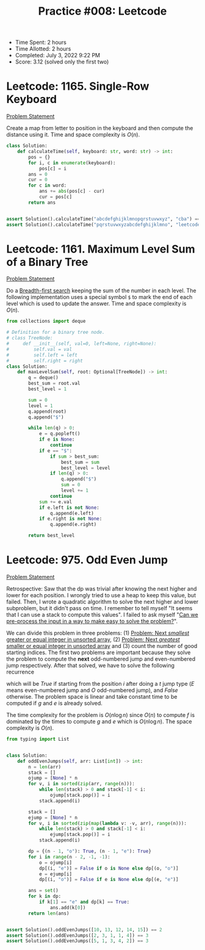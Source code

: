 :PROPERTIES:
:ID:       FCA477AF-14F2-4294-9570-5D321E7C53B4
:END:
#+TITLE: Practice #008: Leetcode

- Time Spent: 2 hours
- Time Allotted: 2 hours
- Completed: July 3, 2022 9:22 PM
- Score: 3.12 (solved only the first two)


* Leetcode: 1165. Single-Row Keyboard
:PROPERTIES:
:ID:       4AC01586-F394-447E-9C40-53DC2E08FD23
:END:
[[https://leetcode.com/problems/single-row-keyboard/][Problem Statement]]

Create a map from letter to position in the keyboard and then compute the distance using it.  Time and space complexity is $O(n)$.

#+begin_src python
  class Solution:
      def calculateTime(self, keyboard: str, word: str) -> int:
          pos = {}
          for i, c in enumerate(keyboard):
              pos[c] = i
          ans = 0
          cur = 0
          for c in word:
              ans += abs(pos[c] - cur)
              cur = pos[c]
          return ans


  assert Solution().calculateTime("abcdefghijklmnopqrstuvwxyz", "cba") == 4
  assert Solution().calculateTime("pqrstuvwxyzabcdefghijklmno", "leetcode") == 73
#+end_src

* Leetcode: 1161. Maximum Level Sum of a Binary Tree
:PROPERTIES:
:ID:       A2D2B126-9D20-4270-9680-3CA9994C7590
:END:
[[https://leetcode.com/problems/maximum-level-sum-of-a-binary-tree/][Problem Statement]]

Do a [[id:AF8E855B-7F09-4A2C-BA75-DBA1FFEEF56F][Breadth-first search]] keeping the sum of the number in each level.  The following implementation uses a special symbol =$= to mark the end of each level which is used to update the answer.  Time and space complexity is $O(n)$.

#+begin_src python
  from collections import deque

  # Definition for a binary tree node.
  # class TreeNode:
  #     def __init__(self, val=0, left=None, right=None):
  #         self.val = val
  #         self.left = left
  #         self.right = right
  class Solution:
      def maxLevelSum(self, root: Optional[TreeNode]) -> int:
          q = deque()
          best_sum = root.val
          best_level = 1

          sum = 0
          level = 1
          q.append(root)
          q.append("$")

          while len(q) > 0:
              e = q.popleft()
              if e is None:
                  continue
              if e == "$":
                  if sum > best_sum:
                      best_sum = sum
                      best_level = level
                  if len(q) > 0:
                      q.append("$")
                      sum = 0
                      level += 1
                  continue
              sum += e.val
              if e.left is not None:
                  q.append(e.left)
              if e.right is not None:
                  q.append(e.right)

          return best_level
#+end_src

* Leetcode: 975. Odd Even Jump
:PROPERTIES:
:ID:       508859CE-E7D1-41B7-A3D9-5DCDDB7B4803
:END:
[[https://leetcode.com/problems/odd-even-jump/][Problem Statement]]

Retrospective: Saw that the dp was trivial after knowing the next higher and lower for each position.  I wrongly tried to use a heap to keep this value, but failed.  Then, I wrote a quadratic algorithm to solve the next higher and lower subproblem, but it didn't pass on time.  I remember to tell myself "It seems that I can use a stack to compute this values".  I failed to ask myself "[[id:42B21DBC-4951-4AF2-8C41-A646F5675365][Can we pre-process the input in a way to make easy to solve the problem?]]".

We can divide this problem in three problems: (1) [[id:3AF9BB42-14CD-444D-9130-D3B0B23F89E7][Problem: Next /smallest/ greater or equal integer in unsorted array]], (2) [[id:C5F5ED6F-39FE-49C4-99AB-27E45AFE761F][Problem: Next /greatest/ smaller or equal integer in unsorted array]] and (3) count the number of good starting indices.  The first two problems are important because they solve the problem to compute the *next* odd-numbered jump and even-numbered jump respectively.  After that solved, we have to solve the following recurrence

\begin{equation*}
  f(i, t)=\begin{cases}
    1, & \mbox{if $i = n-1$ \\
    f(g(i), E) & \mbox{if $t = O$ and $g(i) \neq False$} \\
    f(e(i), O) & \mbox{if $t = E$ and $e(i) \neq False$} \\
    False & \mbox{otherwise}.
  \end{cases}
\end{equation*}

which will be $True$ if starting from the position $i$ after doing a $t$ jump type ($E$ means even-numbered jump and $O$ odd-numbered jump), and $False$ otherwise.  The problem space is linear and take constant time to be computed if $g$ and $e$ is already solved.

The time complexity for the problem is $O(n \log n)$ since $O(n)$ to compute $f$ is dominated by the times to compute $g$ and $e$ which is $O(n \log n)$.  The space complexity is $O(n)$.

#+begin_src python
  from typing import List


  class Solution:
      def oddEvenJumps(self, arr: List[int]) -> int:
          n = len(arr)
          stack = []
          ojump = [None] * n
          for v, i in sorted(zip(arr, range(n))):
              while len(stack) > 0 and stack[-1] < i:
                  ojump[stack.pop()] = i
              stack.append(i)

          stack = []
          ejump = [None] * n
          for v, i in sorted(zip(map(lambda v: -v, arr), range(n))):
              while len(stack) > 0 and stack[-1] < i:
                  ejump[stack.pop()] = i
              stack.append(i)

          dp = {(n - 1, "o"): True, (n - 1, "e"): True}
          for i in range(n - 2, -1, -1):
              o = ojump[i]
              dp[(i, "e")] = False if o is None else dp[(o, "o")]
              e = ejump[i]
              dp[(i, "o")] = False if e is None else dp[(e, "e")]

          ans = set()
          for k in dp:
              if k[1] == "e" and dp[k] == True:
                  ans.add(k[0])
          return len(ans)


  assert Solution().oddEvenJumps([10, 13, 12, 14, 15]) == 2
  assert Solution().oddEvenJumps([2, 3, 1, 1, 4]) == 3
  assert Solution().oddEvenJumps([5, 1, 3, 4, 2]) == 3
#+end_src
